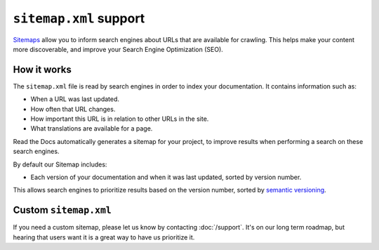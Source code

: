 ``sitemap.xml``  support
========================

`Sitemaps <https://www.sitemaps.org/>`__ allow you to inform search engines about URLs that are available for crawling.
This helps make your content more discoverable,
and improve your Search Engine Optimization (SEO).

How it works
------------

The ``sitemap.xml`` file is read by search engines in order to index your documentation.
It contains information such as:

* When a URL was last updated.
* How often that URL changes.
* How important this URL is in relation to other URLs in the site.
* What translations are available for a page.

Read the Docs automatically generates a sitemap for your project,
to improve results when performing a search on these search engines.

By default our Sitemap includes:

* Each version of your documentation and when it was last updated, sorted by version number.

This allows search engines to prioritize results based on the version number,
sorted by `semantic versioning`_.

Custom ``sitemap.xml``
----------------------

If you need a custom sitemap,
please let us know by contacting :doc:`/support`.
It's on our long term roadmap,
but hearing that users want it is a great way to have us prioritize it.

.. _semantic versioning: https://semver.org/
.. _GitHub issue #5391: https://github.com/readthedocs/readthedocs.org/issues/5391
